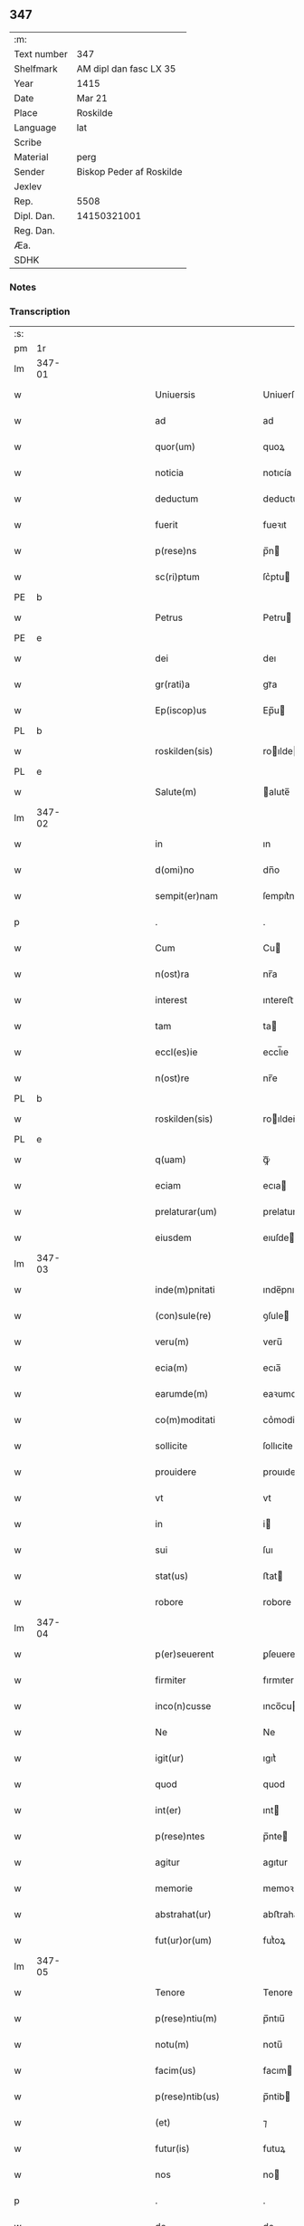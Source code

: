 ** 347
| :m:         |                          |
| Text number | 347                      |
| Shelfmark   | AM dipl dan fasc LX 35   |
| Year        | 1415                     |
| Date        | Mar 21                   |
| Place       | Roskilde                 |
| Language    | lat                      |
| Scribe      |                          |
| Material    | perg                     |
| Sender      | Biskop Peder af Roskilde |
| Jexlev      |                          |
| Rep.        | 5508                     |
| Dipl. Dan.  | 14150321001              |
| Reg. Dan.   |                          |
| Æa.         |                          |
| SDHK        |                          |

*** Notes


*** Transcription
| :s: |        |   |               |   |   |                           |                   |   |   |   |   |     |   |   |    |               |
| pm  | 1r     |   |               |   |   |                           |                   |   |   |   |   |     |   |   |    |               |
| lm  | 347-01 |   |               |   |   |                           |                   |   |   |   |   |     |   |   |    |               |
| w   |        |   |               |   |   | Uniuersis                 | Uniuerſı         |   |   |   |   | lat |   |   |    |        347-01 |
| w   |        |   |               |   |   | ad                        | ad                |   |   |   |   | lat |   |   |    |        347-01 |
| w   |        |   |               |   |   | quor(um)                  | quoꝝ              |   |   |   |   | lat |   |   |    |        347-01 |
| w   |        |   |               |   |   | noticia                   | notıcía           |   |   |   |   | lat |   |   |    |        347-01 |
| w   |        |   |               |   |   | deductum                  | deductu          |   |   |   |   | lat |   |   |    |        347-01 |
| w   |        |   |               |   |   | fuerit                    | fueꝛıt            |   |   |   |   | lat |   |   |    |        347-01 |
| w   |        |   |               |   |   | p(rese)ns                 | p̅n               |   |   |   |   | lat |   |   |    |        347-01 |
| w   |        |   |               |   |   | sc(ri)ptum                | ſc͛ptu            |   |   |   |   | lat |   |   |    |        347-01 |
| PE  | b      |   |               |   |   |                           |                   |   |   |   |   |     |   |   |    |               |
| w   |        |   |               |   |   | Petrus                    | Petru            |   |   |   |   | lat |   |   |    |        347-01 |
| PE  | e      |   |               |   |   |                           |                   |   |   |   |   |     |   |   |    |               |
| w   |        |   |               |   |   | dei                       | deı               |   |   |   |   | lat |   |   |    |        347-01 |
| w   |        |   |               |   |   | gr(rati)a                 | grᷓa               |   |   |   |   | lat |   |   |    |        347-01 |
| w   |        |   |               |   |   | Ep(iscop)us               | Ep̅u              |   |   |   |   | lat |   |   |    |        347-01 |
| PL  | b      |   |               |   |   |                           |                   |   |   |   |   |     |   |   |    |               |
| w   |        |   |               |   |   | roskilden(sis)            | roılde̅          |   |   |   |   | lat |   |   |    |        347-01 |
| PL  | e      |   |               |   |   |                           |                   |   |   |   |   |     |   |   |    |               |
| w   |        |   |               |   |   | Salute(m)                 | alute̅            |   |   |   |   | lat |   |   |    |        347-01 |
| lm  | 347-02 |   |               |   |   |                           |                   |   |   |   |   |     |   |   |    |               |
| w   |        |   |               |   |   | in                        | ın                |   |   |   |   | lat |   |   |    |        347-02 |
| w   |        |   |               |   |   | d(omi)no                  | dn̅o               |   |   |   |   | lat |   |   |    |        347-02 |
| w   |        |   |               |   |   | sempit(er)nam             | ſempıt͛na         |   |   |   |   | lat |   |   |    |        347-02 |
| p   |        |   |               |   |   | .                         | .                 |   |   |   |   | lat |   |   |    |        347-02 |
| w   |        |   |               |   |   | Cum                       | Cu               |   |   |   |   | lat |   |   |    |        347-02 |
| w   |        |   |               |   |   | n(ost)ra                  | nr̅a               |   |   |   |   | lat |   |   |    |        347-02 |
| w   |        |   |               |   |   | interest                  | ıntereﬅ           |   |   |   |   | lat |   |   |    |        347-02 |
| w   |        |   |               |   |   | tam                       | ta               |   |   |   |   | lat |   |   |    |        347-02 |
| w   |        |   |               |   |   | eccl(es)ie                | eccl̅ıe            |   |   |   |   | lat |   |   |    |        347-02 |
| w   |        |   |               |   |   | n(ost)re                  | nr̅e               |   |   |   |   | lat |   |   |    |        347-02 |
| PL  | b      |   |               |   |   |                           |                   |   |   |   |   |     |   |   |    |               |
| w   |        |   |               |   |   | roskilden(sis)            | roılden̅          |   |   |   |   | lat |   |   |    |        347-02 |
| PL  | e      |   |               |   |   |                           |                   |   |   |   |   |     |   |   |    |               |
| w   |        |   |               |   |   | q(uam)                    | ꝙᷓ                 |   |   |   |   | lat |   |   |    |        347-02 |
| w   |        |   |               |   |   | eciam                     | ecıa             |   |   |   |   | lat |   |   |    |        347-02 |
| w   |        |   |               |   |   | prelaturar(um)            | prelaturaꝝ        |   |   |   |   | lat |   |   |    |        347-02 |
| w   |        |   |               |   |   | eiusdem                   | eıuſde           |   |   |   |   | lat |   |   |    |        347-02 |
| lm  | 347-03 |   |               |   |   |                           |                   |   |   |   |   |     |   |   |    |               |
| w   |        |   |               |   |   | inde(m)pnitati            | ınde̅pnıtati       |   |   |   |   | lat |   |   |    |        347-03 |
| w   |        |   |               |   |   | (con)sule(re)             | ꝯſule            |   |   |   |   | lat |   |   |    |        347-03 |
| w   |        |   |               |   |   | veru(m)                   | veru̅              |   |   |   |   | lat |   |   |    |        347-03 |
| w   |        |   |               |   |   | ecia(m)                   | ecıa̅              |   |   |   |   | lat |   |   |    |        347-03 |
| w   |        |   |               |   |   | earumde(m)                | eaꝛumde̅           |   |   |   |   | lat |   |   |    |        347-03 |
| w   |        |   |               |   |   | co(m)moditati             | co͛moditati        |   |   |   |   | lat |   |   |    |        347-03 |
| w   |        |   |               |   |   | sollicite                 | ſollıcite         |   |   |   |   | lat |   |   |    |        347-03 |
| w   |        |   |               |   |   | prouidere                 | prouıdere         |   |   |   |   | lat |   |   |    |        347-03 |
| w   |        |   |               |   |   | vt                        | vt                |   |   |   |   | lat |   |   |    |        347-03 |
| w   |        |   |               |   |   | in                        | i                |   |   |   |   | lat |   |   |    |        347-03 |
| w   |        |   |               |   |   | sui                       | ſuı               |   |   |   |   | lat |   |   |    |        347-03 |
| w   |        |   |               |   |   | stat(us)                  | ﬅat              |   |   |   |   | lat |   |   |    |        347-03 |
| w   |        |   |               |   |   | robore                    | robore            |   |   |   |   | lat |   |   |    |        347-03 |
| lm  | 347-04 |   |               |   |   |                           |                   |   |   |   |   |     |   |   |    |               |
| w   |        |   |               |   |   | p(er)seuerent             | ꝑſeuerent         |   |   |   |   | lat |   |   |    |        347-04 |
| w   |        |   |               |   |   | firmiter                  | fırmıter          |   |   |   |   | lat |   |   |    |        347-04 |
| w   |        |   |               |   |   | inco(n)cusse              | ınco̅cue          |   |   |   |   | lat |   |   |    |        347-04 |
| w   |        |   |               |   |   | Ne                        | Ne                |   |   |   |   | lat |   |   |    |        347-04 |
| w   |        |   |               |   |   | igit(ur)                  | ıgıtᷣ              |   |   |   |   | lat |   |   |    |        347-04 |
| w   |        |   |               |   |   | quod                      | quod              |   |   |   |   | lat |   |   |    |        347-04 |
| w   |        |   |               |   |   | int(er)                   | ınt              |   |   |   |   | lat |   |   |    |        347-04 |
| w   |        |   |               |   |   | p(rese)ntes               | p̅nte             |   |   |   |   | lat |   |   |    |        347-04 |
| w   |        |   |               |   |   | agitur                    | agıtur            |   |   |   |   | lat |   |   |    |        347-04 |
| w   |        |   |               |   |   | memorie                   | memoꝛie           |   |   |   |   | lat |   |   |    |        347-04 |
| w   |        |   |               |   |   | abstrahat(ur)             | abﬅrahatᷣ          |   |   |   |   | lat |   |   |    |        347-04 |
| w   |        |   |               |   |   | fut(ur)or(um)             | futᷣoꝝ             |   |   |   |   | lat |   |   |    |        347-04 |
| lm  | 347-05 |   |               |   |   |                           |                   |   |   |   |   |     |   |   |    |               |
| w   |        |   |               |   |   | Tenore                    | Tenore            |   |   |   |   | lat |   |   |    |        347-05 |
| w   |        |   |               |   |   | p(rese)ntiu(m)            | p̅ntıu̅             |   |   |   |   | lat |   |   |    |        347-05 |
| w   |        |   |               |   |   | notu(m)                   | notu̅              |   |   |   |   | lat |   |   | =  |        347-05 |
| w   |        |   |               |   |   | facim(us)                 | facım            |   |   |   |   | lat |   |   | == |        347-05 |
| w   |        |   |               |   |   | p(rese)ntib(us)           | p̅ntib            |   |   |   |   | lat |   |   |    |        347-05 |
| w   |        |   |               |   |   | (et)                      | ⁊                 |   |   |   |   | lat |   |   |    |        347-05 |
| w   |        |   |               |   |   | futur(is)                 | futuꝝ             |   |   |   |   | lat |   |   |    |        347-05 |
| w   |        |   |               |   |   | nos                       | no               |   |   |   |   | lat |   |   |    |        347-05 |
| p   |        |   |               |   |   | .                         | .                 |   |   |   |   | lat |   |   |    |        347-05 |
| w   |        |   |               |   |   | de                        | de                |   |   |   |   | lat |   |   |    |        347-05 |
| w   |        |   |               |   |   | (con)sensu                | ꝯſenſu            |   |   |   |   | lat |   |   |    |        347-05 |
| w   |        |   |               |   |   | (et)                      | ⁊                 |   |   |   |   | lat |   |   |    |        347-05 |
| w   |        |   |               |   |   | (con)silio                | ꝯſılio            |   |   |   |   | lat |   |   |    |        347-05 |
| p   |        |   |               |   |   | .                         | .                 |   |   |   |   | lat |   |   |    |        347-05 |
| w   |        |   |               |   |   | dilecti                   | dılecti           |   |   |   |   | lat |   |   |    |        347-05 |
| w   |        |   |               |   |   | Cap(itu)li                | Capl̅ı             |   |   |   |   | lat |   |   |    |        347-05 |
| w   |        |   |               |   |   | n(ost)ri                  | nr̅ı               |   |   |   |   | lat |   |   |    |        347-05 |
| PL  | b      |   |               |   |   |                           |                   |   |   |   |   |     |   |   |    |               |
| w   |        |   |               |   |   | roskild(e)n(sis)          | roıld̅           |   |   |   |   | lat |   |   |    |        347-05 |
| PL  | e      |   |               |   |   |                           |                   |   |   |   |   |     |   |   |    |               |
| lm  | 347-06 |   |               |   |   |                           |                   |   |   |   |   |     |   |   |    |               |
| w   |        |   |               |   |   | cum                       | cu               |   |   |   |   | lat |   |   |    |        347-06 |
| w   |        |   |               |   |   | honorabili                | honoꝛabıli        |   |   |   |   | lat |   |   |    |        347-06 |
| w   |        |   |               |   |   | viro                      | vıro              |   |   |   |   | lat |   |   |    |        347-06 |
| w   |        |   |               |   |   | d(omi)no                  | dn̅o               |   |   |   |   | lat |   |   |    |        347-06 |
| PE  | b      |   |               |   |   |                           |                   |   |   |   |   |     |   |   |    |               |
| w   |        |   |               |   |   | laurencio                 | lauꝛencıo         |   |   |   |   | lat |   |   |    |        347-06 |
| w   |        |   |               |   |   | ioha(n)nis                | ıoha̅nı           |   |   |   |   | lat |   |   |    |        347-06 |
| PE  | e      |   |               |   |   |                           |                   |   |   |   |   |     |   |   |    |               |
| w   |        |   |               |   |   | decano                    | decano            |   |   |   |   | lat |   |   |    |        347-06 |
| w   |        |   |               |   |   | ecc(lesi)e                | ecc̅e              |   |   |   |   | lat |   |   |    |        347-06 |
| w   |        |   |               |   |   | n(ost)re                  | nr̅e               |   |   |   |   | lat |   |   |    |        347-06 |
| PL  | b      |   |               |   |   |                           |                   |   |   |   |   |     |   |   |    |               |
| w   |        |   |               |   |   | roskild(e)n(sis)          | roıld̅           |   |   |   |   | lat |   |   |    |        347-06 |
| PL  |        |   |               |   |   |                           |                   |   |   |   |   |     |   |   |    |               |
| w   |        |   |               |   |   | p(re)d(i)c(t)e            | p̅dc̅e              |   |   |   |   | lat |   |   |    |        347-06 |
| w   |        |   |               |   |   | que(n)dam                 | que̅da            |   |   |   |   | lat |   |   |    |        347-06 |
| w   |        |   |               |   |   | p(er)muta-¦c(i)ois        | ꝑmuta-¦c̅oı       |   |   |   |   | lat |   |   |    | 347-06—347-07 |
| w   |        |   |               |   |   | bonor(um)                 | bonoꝝ             |   |   |   |   | lat |   |   |    |        347-07 |
| w   |        |   |               |   |   | (con)tractu(m)            | ꝯtractu̅           |   |   |   |   | lat |   |   |    |        347-07 |
| w   |        |   |               |   |   | fecisse                   | fecıe            |   |   |   |   | lat |   |   |    |        347-07 |
| w   |        |   |               |   |   | in                        | ın                |   |   |   |   | lat |   |   |    |        347-07 |
| w   |        |   |               |   |   | hunc                      | hunc              |   |   |   |   | lat |   |   |    |        347-07 |
| w   |        |   |               |   |   | modu(m)                   | modu̅              |   |   |   |   | lat |   |   |    |        347-07 |
| w   |        |   |               |   |   | videl(icet)               | vıdelꝫ            |   |   |   |   | lat |   |   |    |        347-07 |
| p   |        |   |               |   |   | .                         | .                 |   |   |   |   | lat |   |   |    |        347-07 |
| w   |        |   |               |   |   | q(uod)                    | ꝙ                 |   |   |   |   | lat |   |   |    |        347-07 |
| w   |        |   |               |   |   | d(i)c(t)us                | dc̅u              |   |   |   |   | lat |   |   |    |        347-07 |
| w   |        |   |               |   |   | d(omi)n(u)s               | dn̅               |   |   |   |   | lat |   |   |    |        347-07 |
| w   |        |   |               |   |   | decanus                   | decanu           |   |   |   |   | lat |   |   |    |        347-07 |
| w   |        |   |               |   |   | (et)                      | ⁊                 |   |   |   |   | lat |   |   |    |        347-07 |
| w   |        |   |               |   |   | sui                       | ſuı               |   |   |   |   | lat |   |   |    |        347-07 |
| w   |        |   |               |   |   | successores               | ſucceores        |   |   |   |   | lat |   |   |    |        347-07 |
| lm  | 347-08 |   |               |   |   |                           |                   |   |   |   |   |     |   |   |    |               |
| w   |        |   |               |   |   | om(n)ia                   | om̅ıa              |   |   |   |   | lat |   |   |    |        347-08 |
| w   |        |   |               |   |   | bona                      | bona              |   |   |   |   | lat |   |   |    |        347-08 |
| w   |        |   |               |   |   | n(ost)ra                  | nr̅a               |   |   |   |   | lat |   |   |    |        347-08 |
| w   |        |   |               |   |   | in                        | ı                |   |   |   |   | lat |   |   |    |        347-08 |
| PL  | b      |   |               |   |   |                           |                   |   |   |   |   |     |   |   |    |               |
| w   |        |   |               |   |   | kirkesawby                | kırkeſawbẏ        |   |   |   |   | lat |   |   |    |        347-08 |
| PL  | e      |   |               |   |   |                           |                   |   |   |   |   |     |   |   |    |               |
| w   |        |   |               |   |   | mense                     | menſe             |   |   |   |   | lat |   |   |    |        347-08 |
| w   |        |   |               |   |   | n(ost)re                  | nr̅e               |   |   |   |   | lat |   |   |    |        347-08 |
| w   |        |   |               |   |   | ep(iscop)ali              | ep̅ali             |   |   |   |   | lat |   |   |    |        347-08 |
| w   |        |   |               |   |   | spectancia                | ſpectancıa        |   |   |   |   | lat |   |   |    |        347-08 |
| w   |        |   |               |   |   | cum                       | cu               |   |   |   |   | lat |   |   |    |        347-08 |
| w   |        |   |               |   |   | ip(s)ius                  | ıp̅ıu             |   |   |   |   | lat |   |   |    |        347-08 |
| w   |        |   |               |   |   | p(ar)ochie                | ꝑochie            |   |   |   |   | lat |   |   |    |        347-08 |
| w   |        |   |               |   |   | decimis                   | decimi           |   |   |   |   | lat |   |   |    |        347-08 |
| w   |        |   |               |   |   | ep(iscop)a-¦lib(us)       | epᷓa-¦lıb         |   |   |   |   | lat |   |   |    | 347-08—347-09 |
| w   |        |   |               |   |   | Jtem                      | Jtem              |   |   |   |   | lat |   |   |    |        347-09 |
| w   |        |   |               |   |   | ecc(lesi)am               | ecc̅a             |   |   |   |   | lat |   |   |    |        347-09 |
| w   |        |   |               |   |   | p(ar)rochialem            | ꝑrochıale        |   |   |   |   | lat |   |   |    |        347-09 |
| w   |        |   |               |   |   | in                        | ı                |   |   |   |   | lat |   |   |    |        347-09 |
| PL  | b      |   |               |   |   |                           |                   |   |   |   |   |     |   |   |    |               |
| w   |        |   |               |   |   | krumborp                  | krumboꝛp          |   |   |   |   | lat |   |   |    |        347-09 |
| PL  | e      |   |               |   |   |                           |                   |   |   |   |   |     |   |   |    |               |
| w   |        |   |               |   |   | in                        | ın                |   |   |   |   | lat |   |   |    |        347-09 |
| PL  | b      |   |               |   |   |                           |                   |   |   |   |   |     |   |   |    |               |
| w   |        |   |               |   |   | !flalkeb(er)ghsh(e)r(et)¡ | !flalkebghſhꝝ¡   |   |   |   |   | lat |   |   |    |        347-09 |
| PL  | e      |   |               |   |   |                           |                   |   |   |   |   |     |   |   |    |               |
| w   |        |   |               |   |   | cum                       | cu               |   |   |   |   | lat |   |   |    |        347-09 |
| w   |        |   |               |   |   | decimis                   | decimi           |   |   |   |   | lat |   |   |    |        347-09 |
| w   |        |   |               |   |   | ep(iscop)alib(us)         | epᷓalıb           |   |   |   |   | lat |   |   |    |        347-09 |
| w   |        |   |               |   |   | eiusde(m)                 | eıuſde̅            |   |   |   |   | lat |   |   |    |        347-09 |
| lm  | 347-10 |   |               |   |   |                           |                   |   |   |   |   |     |   |   |    |               |
| w   |        |   |               |   |   | p(ar)rochie               | ꝑrochie           |   |   |   |   | lat |   |   |    |        347-10 |
| w   |        |   |               |   |   | cum                       | cum               |   |   |   |   | lat |   |   |    |        347-10 |
| w   |        |   |               |   |   | sua                       | ſua               |   |   |   |   | lat |   |   |    |        347-10 |
| w   |        |   |               |   |   | filia                     | fılıa             |   |   |   |   | lat |   |   |    |        347-10 |
| w   |        |   |               |   |   | videl(icet)               | vıdelꝫ            |   |   |   |   | lat |   |   |    |        347-10 |
| w   |        |   |               |   |   | ecc(lesi)a                | ecc̅a              |   |   |   |   | lat |   |   |    |        347-10 |
| PL  | b      |   |               |   |   |                           |                   |   |   |   |   |     |   |   |    |               |
| w   |        |   |               |   |   | Withfughlæbierghæ         | Wıthfughlæbıerghæ |   |   |   |   | lat |   |   |    |        347-10 |
| PL  | e      |   |               |   |   |                           |                   |   |   |   |   |     |   |   |    |               |
| w   |        |   |               |   |   | vnacu(m)                  | vnacu̅             |   |   |   |   | lat |   |   |    |        347-10 |
| w   |        |   |               |   |   | om(n)ib(us)               | om̅ıb             |   |   |   |   | lat |   |   |    |        347-10 |
| w   |        |   |               |   |   | (et)                      | ⁊                 |   |   |   |   | lat |   |   |    |        347-10 |
| w   |        |   |               |   |   | singulis                  | ſınguli          |   |   |   |   | lat |   |   |    |        347-10 |
| w   |        |   |               |   |   | ip(s)or(um)               | ıp̅oꝝ              |   |   |   |   | lat |   |   |    |        347-10 |
| w   |        |   |               |   |   | bonor(um)                 | bonoꝝ             |   |   |   |   | lat |   |   |    |        347-10 |
| lm  | 347-11 |   |               |   |   |                           |                   |   |   |   |   |     |   |   |    |               |
| w   |        |   |               |   |   | (et)                      | ⁊                 |   |   |   |   | lat |   |   |    |        347-11 |
| w   |        |   |               |   |   | ecc(lesi)ar(um)           | ecc̅aꝝ             |   |   |   |   | lat |   |   |    |        347-11 |
| w   |        |   |               |   |   | p(er)tinenciis            | ꝑtınencıı        |   |   |   |   | lat |   |   |    |        347-11 |
| w   |        |   |               |   |   | videl(icet)               | videlꝫ            |   |   |   |   | lat |   |   |    |        347-11 |
| w   |        |   |               |   |   | agris                     | agri             |   |   |   |   | lat |   |   |    |        347-11 |
| w   |        |   |               |   |   | pratis                    | prati            |   |   |   |   | lat |   |   |    |        347-11 |
| w   |        |   |               |   |   | siluis                    | ſılui            |   |   |   |   | lat |   |   |    |        347-11 |
| w   |        |   |               |   |   | piscatur(is)              | pıſcaturꝭ         |   |   |   |   | lat |   |   |    |        347-11 |
| w   |        |   |               |   |   | molendinis                | molendini        |   |   |   |   | lat |   |   |    |        347-11 |
| p   |        |   |               |   |   | .                         | .                 |   |   |   |   | lat |   |   |    |        347-11 |
| w   |        |   |               |   |   | (et)                      | ⁊                 |   |   |   |   | lat |   |   |    |        347-11 |
| w   |        |   |               |   |   | mole(n)dinor(um)          | mole̅dınoꝝ         |   |   |   |   | lat |   |   |    |        347-11 |
| w   |        |   |               |   |   | locis                     | locis             |   |   |   |   | lat |   |   |    |        347-11 |
| lm  | 347-12 |   |               |   |   |                           |                   |   |   |   |   |     |   |   |    |               |
| w   |        |   |               |   |   | hu(m)idis                 | hu̅ıdı            |   |   |   |   | lat |   |   |    |        347-12 |
| w   |        |   |               |   |   | (et)                      | ⁊                 |   |   |   |   | lat |   |   |    |        347-12 |
| w   |        |   |               |   |   | siccis                    | ſıcci            |   |   |   |   | lat |   |   |    |        347-12 |
| w   |        |   |               |   |   | Necno(n)                  | Necno̅             |   |   |   |   | lat |   |   |    |        347-12 |
| w   |        |   |               |   |   | (et)                      | ⁊                 |   |   |   |   | lat |   |   |    |        347-12 |
| w   |        |   |               |   |   | fructib(us)               | fructıb          |   |   |   |   | lat |   |   |    |        347-12 |
| w   |        |   |               |   |   | redditib(us)              | redditib         |   |   |   |   | lat |   |   |    |        347-12 |
| w   |        |   |               |   |   | (et)                      | ⁊                 |   |   |   |   | lat |   |   |    |        347-12 |
| w   |        |   |               |   |   | obue(n)c(i)onib(us)       | obue̅c̅onıb        |   |   |   |   | lat |   |   |    |        347-12 |
| w   |        |   |               |   |   | vniu(er)s(is)             | vnıu            |   |   |   |   | lat |   |   |    |        347-12 |
| w   |        |   |               |   |   | nullis                    | nulli            |   |   |   |   | lat |   |   |    |        347-12 |
| w   |        |   |               |   |   | demptis                   | dempti           |   |   |   |   | lat |   |   |    |        347-12 |
| p   |        |   |               |   |   | .                         | .                 |   |   |   |   | lat |   |   |    |        347-12 |
| w   |        |   |               |   |   | quibuscu(m)q(ue)          | quıbuſcu̅qꝫ        |   |   |   |   | lat |   |   |    |        347-12 |
| lm  | 347-13 |   |               |   |   |                           |                   |   |   |   |   |     |   |   |    |               |
| w   |        |   |               |   |   | censeant(ur)              | cenſeantᷣ          |   |   |   |   | lat |   |   |    |        347-13 |
| w   |        |   |               |   |   | nom(in)ib(us)             | nom̅ıb            |   |   |   |   | lat |   |   |    |        347-13 |
| w   |        |   |               |   |   | habeat                    | habeat            |   |   |   |   | lat |   |   |    |        347-13 |
| w   |        |   |               |   |   | (et)                      | ⁊                 |   |   |   |   | lat |   |   |    |        347-13 |
| w   |        |   |               |   |   | habeant                   | habeant           |   |   |   |   | lat |   |   |    |        347-13 |
| w   |        |   |               |   |   | iure                      | ıure              |   |   |   |   | lat |   |   |    |        347-13 |
| w   |        |   |               |   |   | p(er)petuo                | ̲etuo             |   |   |   |   | lat |   |   |    |        347-13 |
| w   |        |   |               |   |   | possidenda                | poıdenda         |   |   |   |   | lat |   |   |    |        347-13 |
| p   |        |   |               |   |   | .                         | .                 |   |   |   |   | lat |   |   |    |        347-13 |
| w   |        |   |               |   |   | Ip(s)aq(ue)               | Ip̅aqꝫ             |   |   |   |   | lat |   |   |    |        347-13 |
| w   |        |   |               |   |   | bona                      | bona              |   |   |   |   | lat |   |   |    |        347-13 |
| w   |        |   |               |   |   | (et)                      | ⁊                 |   |   |   |   | lat |   |   |    |        347-13 |
| w   |        |   |               |   |   | ecc(lesi)as               | eccᷓa             |   |   |   |   | lat |   |   |    |        347-13 |
| w   |        |   |               |   |   | cu(m)                     | cu̅                |   |   |   |   | lat |   |   |    |        347-13 |
| w   |        |   |               |   |   | suis                      | ſuıs              |   |   |   |   | lat |   |   |    |        347-13 |
| lm  | 347-14 |   |               |   |   |                           |                   |   |   |   |   |     |   |   |    |               |
| w   |        |   |               |   |   | attine(n)ciis             | attıne̅cıı        |   |   |   |   | lat |   |   |    |        347-14 |
| p   |        |   |               |   |   | .                         | .                 |   |   |   |   | lat |   |   |    |        347-14 |
| w   |        |   |               |   |   | vt                        | vt                |   |   |   |   | lat |   |   |    |        347-14 |
| w   |        |   |               |   |   | p(re)mittitur             | p̅mıttitur         |   |   |   |   | lat |   |   |    |        347-14 |
| p   |        |   |               |   |   | .                         | .                 |   |   |   |   | lat |   |   |    |        347-14 |
| w   |        |   |               |   |   | decanatui                 | decanatui         |   |   |   |   | lat |   |   |    |        347-14 |
| PL  | b      |   |               |   |   |                           |                   |   |   |   |   |     |   |   |    |               |
| w   |        |   |               |   |   | roskilden(si)             | roılde̅          |   |   |   |   | lat |   |   |    |        347-14 |
| PL  | e      |   |               |   |   |                           |                   |   |   |   |   |     |   |   |    |               |
| w   |        |   |               |   |   | p(er)petuo                | ̲etuo             |   |   |   |   | lat |   |   |    |        347-14 |
| w   |        |   |               |   |   | a(n)nectim(us)            | a̅nectım          |   |   |   |   | lat |   |   |    |        347-14 |
| w   |        |   |               |   |   | in                        | ın                |   |   |   |   | lat |   |   | =  |        347-14 |
| w   |        |   |               |   |   | hiis                      | hii              |   |   |   |   | lat |   |   | == |        347-14 |
| w   |        |   |               |   |   | sc(ri)ptis                | ſcptı           |   |   |   |   | lat |   |   |    |        347-14 |
| w   |        |   |               |   |   | i(n)                      | ı̅                 |   |   |   |   | lat |   |   |    |        347-14 |
| w   |        |   |               |   |   | r(e)co(m)pesa(m)          | rco̅peſa̅          |   |   |   |   | lat |   |   |    |        347-14 |
| lm  | 347-15 |   |               |   |   |                           |                   |   |   |   |   |     |   |   |    |               |
| w   |        |   |               |   |   | pro                       | pro               |   |   |   |   | lat |   |   |    |        347-15 |
| w   |        |   |               |   |   | bonis                     | bonı             |   |   |   |   | lat |   |   |    |        347-15 |
| w   |        |   |               |   |   | d(i)c(t)o                 | dc̅o               |   |   |   |   | lat |   |   |    |        347-15 |
| w   |        |   |               |   |   | decanatui                 | decanatui         |   |   |   |   | lat |   |   |    |        347-15 |
| w   |        |   |               |   |   | quo(n)da(m)               | quo̅da̅             |   |   |   |   | lat |   |   |    |        347-15 |
| w   |        |   |               |   |   | p(er)tine(n)tib(us)       | ꝑtıne̅tib         |   |   |   |   | lat |   |   |    |        347-15 |
| w   |        |   |               |   |   | que                       | que               |   |   |   |   | lat |   |   |    |        347-15 |
| w   |        |   |               |   |   | nos                       | no               |   |   |   |   | lat |   |   |    |        347-15 |
| w   |        |   |               |   |   | de                        | de                |   |   |   |   | lat |   |   |    |        347-15 |
| w   |        |   |               |   |   | d(i)c(t)o                 | dc̅o               |   |   |   |   | lat |   |   |    |        347-15 |
| w   |        |   |               |   |   | d(omi)no                  | dn̅o               |   |   |   |   | lat |   |   |    |        347-15 |
| w   |        |   |               |   |   | decano                    | decano            |   |   |   |   | lat |   |   |    |        347-15 |
| w   |        |   |               |   |   | de                        | de                |   |   |   |   | lat |   |   |    |        347-15 |
| w   |        |   |               |   |   | (con)silio                | ꝯſılio            |   |   |   |   | lat |   |   |    |        347-15 |
| w   |        |   |               |   |   | cap(itu)li                | capl̅ı             |   |   |   |   | lat |   |   |    |        347-15 |
| w   |        |   |               |   |   | n(ost)ri                  | nr̅ı               |   |   |   |   | lat |   |   |    |        347-15 |
| lm  | 347-16 |   |               |   |   |                           |                   |   |   |   |   |     |   |   |    |               |
| PL  | b      |   |               |   |   |                           |                   |   |   |   |   |     |   |   |    |               |
| w   |        |   |               |   |   | roskilden(sis)            | roılde̅          |   |   |   |   | lat |   |   |    |        347-16 |
| PL  | e      |   |               |   |   |                           |                   |   |   |   |   |     |   |   |    |               |
| w   |        |   |               |   |   | p(re)d(i)c(t)i            | p̅dc̅ı              |   |   |   |   | lat |   |   |    |        347-16 |
| w   |        |   |               |   |   | in                        | ın                |   |   |   |   | lat |   |   |    |        347-16 |
| w   |        |   |               |   |   | p(er)petua(m)             | ̲etua̅             |   |   |   |   | lat |   |   |    |        347-16 |
| w   |        |   |               |   |   | possessione(m)            | poeıone̅         |   |   |   |   | lat |   |   |    |        347-16 |
| w   |        |   |               |   |   | habuim(us)                | habuim           |   |   |   |   | lat |   |   |    |        347-16 |
| p   |        |   |               |   |   | .                         | .                 |   |   |   |   | lat |   |   |    |        347-16 |
| w   |        |   |               |   |   | (et)                      | ⁊                 |   |   |   |   | lat |   |   |    |        347-16 |
| w   |        |   |               |   |   | in                        | ı                |   |   |   |   | lat |   |   |    |        347-16 |
| w   |        |   |               |   |   | reco(m)pensam             | reco̅penſa        |   |   |   |   | lat |   |   |    |        347-16 |
| w   |        |   |               |   |   | pro                       | pro               |   |   |   |   | lat |   |   |    |        347-16 |
| w   |        |   |               |   |   | ecc(lesi)a                | ecc̅a              |   |   |   |   | lat |   |   |    |        347-16 |
| PL  | b      |   |               |   |   |                           |                   |   |   |   |   |     |   |   |    |               |
| w   |        |   |               |   |   | pæthersborgh              | pætherſboꝛgh      |   |   |   |   | lat |   |   |    |        347-16 |
| PL  | e      |   |               |   |   |                           |                   |   |   |   |   |     |   |   |    |               |
| lm  | 347-17 |   |               |   |   |                           |                   |   |   |   |   |     |   |   |    |               |
| w   |        |   |               |   |   | p(re)d(i)c(t)o            | p̅dc̅o              |   |   |   |   | lat |   |   |    |        347-17 |
| w   |        |   |               |   |   | decanatui                 | decanatuı         |   |   |   |   | lat |   |   |    |        347-17 |
| w   |        |   |               |   |   | dudu(m)                   | dudu̅              |   |   |   |   | lat |   |   |    |        347-17 |
| w   |        |   |               |   |   | a(n)nexa                  | a̅nexa             |   |   |   |   | lat |   |   |    |        347-17 |
| p   |        |   |               |   |   |                          |                  |   |   |   |   | lat |   |   |    |        347-17 |
| w   |        |   |               |   |   | ac                        | ac                |   |   |   |   | lat |   |   |    |        347-17 |
| w   |        |   |               |   |   | ecia(m)                   | ecıa̅              |   |   |   |   | lat |   |   |    |        347-17 |
| w   |        |   |               |   |   | p(ro)                     | ꝑ                 |   |   |   |   | lat |   |   |    |        347-17 |
| w   |        |   |               |   |   | iurisdic(i)o(n)e          | ıurıſdıc̅oe        |   |   |   |   | lat |   |   |    |        347-17 |
| w   |        |   |               |   |   | sua                       | ſua               |   |   |   |   | lat |   |   |    |        347-17 |
| w   |        |   |               |   |   | quas                      | qua              |   |   |   |   | lat |   |   |    |        347-17 |
| w   |        |   |               |   |   | scil(icet)                | ſcilꝫ             |   |   |   |   | lat |   |   |    |        347-17 |
| p   |        |   |               |   |   | .                         | .                 |   |   |   |   | lat |   |   |    |        347-17 |
| w   |        |   |               |   |   | eccl(esi)am               | eccl̅a            |   |   |   |   | lat |   |   |    |        347-17 |
| w   |        |   |               |   |   | (et)                      | ⁊                 |   |   |   |   | lat |   |   |    |        347-17 |
| w   |        |   |               |   |   | iur(is)d(i)c(ti)onem      | ıurdc̅onem        |   |   |   |   | lat |   |   |    |        347-17 |
| lm  | 347-18 |   |               |   |   |                           |                   |   |   |   |   |     |   |   |    |               |
| w   |        |   |               |   |   | p(ro)pter                 | ̲ter              |   |   |   |   | lat |   |   |    |        347-18 |
| w   |        |   |               |   |   | mense                     | menſe             |   |   |   |   | lat |   |   |    |        347-18 |
| w   |        |   |               |   |   | n(ost)re                  | nr̅e               |   |   |   |   | lat |   |   |    |        347-18 |
| w   |        |   |               |   |   | ep(iscop)alis             | ep̅alı            |   |   |   |   | lat |   |   |    |        347-18 |
| w   |        |   |               |   |   | (com)modum                | ꝯmodu            |   |   |   |   | lat |   |   |    |        347-18 |
| w   |        |   |               |   |   | (et)                      | ⁊                 |   |   |   |   | lat |   |   |    |        347-18 |
| w   |        |   |               |   |   | vtilitate(m)              | vtılitate̅         |   |   |   |   | lat |   |   |    |        347-18 |
| w   |        |   |               |   |   | resignauit                | reſıgnauıt        |   |   |   |   | lat |   |   |    |        347-18 |
| w   |        |   |               |   |   | (et)                      | ⁊                 |   |   |   |   | lat |   |   |    |        347-18 |
| w   |        |   |               |   |   | dimisit                   | dimiſıt           |   |   |   |   | lat |   |   |    |        347-18 |
| w   |        |   |               |   |   | p(ro)ut                   | ꝓut               |   |   |   |   | lat |   |   |    |        347-18 |
| w   |        |   |               |   |   | in                        | ın                |   |   |   |   | lat |   |   |    |        347-18 |
| w   |        |   |               |   |   | l(itte)ris                | lr̅ı              |   |   |   |   | lat |   |   |    |        347-18 |
| w   |        |   |               |   |   | super                     | ſuper             |   |   |   |   | lat |   |   |    |        347-18 |
| lm  | 347-19 |   |               |   |   |                           |                   |   |   |   |   |     |   |   |    |               |
| w   |        |   |               |   |   | hoc                       | hoc               |   |   |   |   | lat |   |   |    |        347-19 |
| w   |        |   |               |   |   | (con)fectis               | ꝯfecti           |   |   |   |   | lat |   |   |    |        347-19 |
| w   |        |   |               |   |   | pleni(us)                 | pleni            |   |   |   |   | lat |   |   |    |        347-19 |
| w   |        |   |               |   |   | (con)tinetur              | ꝯtınetur          |   |   |   |   | lat |   |   |    |        347-19 |
| p   |        |   |               |   |   | /                         | /                 |   |   |   |   | lat |   |   |    |        347-19 |
| w   |        |   |               |   |   | et                        | et                |   |   |   |   | lat |   |   |    |        347-19 |
| w   |        |   |               |   |   | vt                        | vt                |   |   |   |   | lat |   |   |    |        347-19 |
| su  | x      |   | clarification |   |   |                           |                   |   |   |   |   |     |   |   |    |               |
| w   |        |   |               |   |   | p[re]missa                | !pmia¡           |   |   |   |   | lat |   |   |    |        347-19 |
| w   |        |   |               |   |   | o(mn)ia                   | o̅ıa               |   |   |   |   | lat |   |   |    |        347-19 |
| w   |        |   |               |   |   | (et)                      | ⁊                 |   |   |   |   | lat |   |   |    |        347-19 |
| w   |        |   |               |   |   | sing(u)la                 | ſıngl̅a            |   |   |   |   | lat |   |   |    |        347-19 |
| w   |        |   |               |   |   | inuiolabiliter            | nuıolabılıter    |   |   |   |   | lat |   |   |    |        347-19 |
| w   |        |   |               |   |   | obseruent(ur)             | obſeruentᷣ         |   |   |   |   | lat |   |   |    |        347-19 |
| w   |        |   |               |   |   | obliga-¦mus               | oblıga-¦mu       |   |   |   |   | lat |   |   |    | 347-19—347-20 |
| w   |        |   |               |   |   | nos                       | no               |   |   |   |   | lat |   |   |    |        347-20 |
| w   |        |   |               |   |   | (et)                      | ⁊                 |   |   |   |   | lat |   |   |    |        347-20 |
| w   |        |   |               |   |   | successores               | ſucceore        |   |   |   |   | lat |   |   |    |        347-20 |
| w   |        |   |               |   |   | n(ost)ros                 | nr̅o              |   |   |   |   | lat |   |   |    |        347-20 |
| w   |        |   |               |   |   | ad                        | ad                |   |   |   |   | lat |   |   |    |        347-20 |
| w   |        |   |               |   |   | scotandu(m)               | ſcotandu̅          |   |   |   |   | lat |   |   |    |        347-20 |
| w   |        |   |               |   |   | approp(ri)andu(m)         | aropandu̅        |   |   |   |   | lat |   |   |    |        347-20 |
| w   |        |   |               |   |   | (et)                      | ⁊                 |   |   |   |   | lat |   |   |    |        347-20 |
| w   |        |   |               |   |   | disbrigandu(m)            | dıſbrıgandu̅       |   |   |   |   | lat |   |   |    |        347-20 |
| w   |        |   |               |   |   | p(re)fato                 | p̅fato             |   |   |   |   | lat |   |   |    |        347-20 |
| w   |        |   |               |   |   | d(omi)no                  | dn̅o               |   |   |   |   | lat |   |   |    |        347-20 |
| w   |        |   |               |   |   | deca-¦no                  | deca-¦no          |   |   |   |   | lat |   |   |    | 347-20—347-21 |
| w   |        |   |               |   |   | (et)                      | ⁊                 |   |   |   |   | lat |   |   |    |        347-21 |
| w   |        |   |               |   |   | suis                      | sui              |   |   |   |   | lat |   |   |    |        347-21 |
| w   |        |   |               |   |   | successorib(us)           | ſucceorıb       |   |   |   |   | lat |   |   |    |        347-21 |
| p   |        |   |               |   |   | .                         | .                 |   |   |   |   | lat |   |   |    |        347-21 |
| w   |        |   |               |   |   | om(n)ia                   | om̅ıa              |   |   |   |   | lat |   |   |    |        347-21 |
| w   |        |   |               |   |   | bona                      | bona              |   |   |   |   | lat |   |   |    |        347-21 |
| w   |        |   |               |   |   | n(ost)ra                  | nr̅a               |   |   |   |   | lat |   |   |    |        347-21 |
| w   |        |   |               |   |   | suprad(i)c(t)a            | ſupradc̅a          |   |   |   |   | lat |   |   |    |        347-21 |
| w   |        |   |               |   |   | in                        | i                |   |   |   |   | lat |   |   |    |        347-21 |
| PL  | b      |   |               |   |   |                           |                   |   |   |   |   |     |   |   |    |               |
| w   |        |   |               |   |   | kirkesawby                | kırkeſawby        |   |   |   |   | lat |   |   |    |        347-21 |
| PL  | e      |   |               |   |   |                           |                   |   |   |   |   |     |   |   |    |               |
| w   |        |   |               |   |   | (et)                      | ⁊                 |   |   |   |   | lat |   |   |    |        347-21 |
| w   |        |   |               |   |   | ecc(lesi)am               | eccᷓa             |   |   |   |   | lat |   |   |    |        347-21 |
| w   |        |   |               |   |   | p(re)d(i)c(t)am           | p̅dc̅a             |   |   |   |   | lat |   |   |    |        347-21 |
| w   |        |   |               |   |   | videl(icet)               | vıdelꝫ            |   |   |   |   | lat |   |   |    |        347-21 |
| lm  | 347-22 |   |               |   |   |                           |                   |   |   |   |   |     |   |   |    |               |
| PL  | b      |   |               |   |   |                           |                   |   |   |   |   |     |   |   |    |               |
| w   |        |   |               |   |   | krumborp                  | krumborp          |   |   |   |   | lat |   |   |    |        347-22 |
| PL  | e      |   |               |   |   |                           |                   |   |   |   |   |     |   |   |    |               |
| w   |        |   |               |   |   | cum                       | cu               |   |   |   |   | lat |   |   |    |        347-22 |
| w   |        |   |               |   |   | sua                       | ſua               |   |   |   |   | lat |   |   |    |        347-22 |
| w   |        |   |               |   |   | filia                     | fılia             |   |   |   |   | lat |   |   |    |        347-22 |
| w   |        |   |               |   |   | p(re)d(i)c(t)a            | p̅dc̅a              |   |   |   |   | lat |   |   |    |        347-22 |
| p   |        |   |               |   |   | /                         | /                 |   |   |   |   | lat |   |   |    |        347-22 |
| w   |        |   |               |   |   | cu(m)                     | cu̅                |   |   |   |   | lat |   |   |    |        347-22 |
| w   |        |   |               |   |   | om(n)ib(us)               | om̅ıb             |   |   |   |   | lat |   |   |    |        347-22 |
| w   |        |   |               |   |   | ip(s)or(um)               | ıp̅oꝝ              |   |   |   |   | lat |   |   |    |        347-22 |
| w   |        |   |               |   |   | bonor(um)                 | bonoꝝ             |   |   |   |   | lat |   |   |    |        347-22 |
| w   |        |   |               |   |   | p(er)tinenciis            | ꝑtınencıı        |   |   |   |   | lat |   |   |    |        347-22 |
| w   |        |   |               |   |   | ac                        | ac                |   |   |   |   | lat |   |   |    |        347-22 |
| w   |        |   |               |   |   | decimis                   | decimi           |   |   |   |   | lat |   |   |    |        347-22 |
| w   |        |   |               |   |   | ep(iscop)alib(us)         | ep̅alıb           |   |   |   |   | lat |   |   |    |        347-22 |
| lm  | 347-23 |   |               |   |   |                           |                   |   |   |   |   |     |   |   |    |               |
| w   |        |   |               |   |   | vt                        | vt                |   |   |   |   | lat |   |   |    |        347-23 |
| w   |        |   |               |   |   | p(re)fertur               | p̅fertur           |   |   |   |   | lat |   |   |    |        347-23 |
| w   |        |   |               |   |   | ab                        | ab                |   |   |   |   | lat |   |   |    |        347-23 |
| w   |        |   |               |   |   | impetic(i)o(n)e           | ımpetıc̅oe         |   |   |   |   | lat |   |   |    |        347-23 |
| w   |        |   |               |   |   | quoru(m)cu(m)q(ue)        | quoꝛu̅cu̅qꝫ         |   |   |   |   | lat |   |   |    |        347-23 |
| p   |        |   |               |   |   | .                         | .                 |   |   |   |   | lat |   |   |    |        347-23 |
| w   |        |   |               |   |   | Jn                        | Jn                |   |   |   |   | lat |   |   |    |        347-23 |
| w   |        |   |               |   |   | quor(um)                  | quoꝝ              |   |   |   |   | lat |   |   |    |        347-23 |
| w   |        |   |               |   |   | o(mn)i(u)m                | oı̅               |   |   |   |   | lat |   |   |    |        347-23 |
| w   |        |   |               |   |   | (et)                      | ⁊                 |   |   |   |   | lat |   |   |    |        347-23 |
| w   |        |   |               |   |   | singulor(um)              | ſınguloꝝ          |   |   |   |   | lat |   |   |    |        347-23 |
| w   |        |   |               |   |   | euidens                   | euıden           |   |   |   |   | lat |   |   |    |        347-23 |
| w   |        |   |               |   |   | testimonium               | teﬅımoniu        |   |   |   |   | lat |   |   |    |        347-23 |
| lm  | 347-24 |   |               |   |   |                           |                   |   |   |   |   |     |   |   |    |               |
| w   |        |   |               |   |   | sigillum                  | ſıgıllu          |   |   |   |   | lat |   |   |    |        347-24 |
| w   |        |   |               |   |   | n(ost)r(u)m               | nr̅               |   |   |   |   | lat |   |   |    |        347-24 |
| w   |        |   |               |   |   | vnacu(m)                  | vnacu̅             |   |   |   |   | lat |   |   |    |        347-24 |
| w   |        |   |               |   |   | sigillo                   | ſıgıllo           |   |   |   |   | lat |   |   |    |        347-24 |
| w   |        |   |               |   |   | cap(itu)li                | capl̅ı             |   |   |   |   | lat |   |   |    |        347-24 |
| w   |        |   |               |   |   | n(ost)ri                  | nr̅ı               |   |   |   |   | lat |   |   |    |        347-24 |
| PL  | b      |   |               |   |   |                           |                   |   |   |   |   |     |   |   |    |               |
| w   |        |   |               |   |   | Roskild(e)n(sis)          | Roıld̅           |   |   |   |   | lat |   |   |    |        347-24 |
| PL  | e      |   |               |   |   |                           |                   |   |   |   |   |     |   |   |    |               |
| w   |        |   |               |   |   | p(re)notati               | p̅notati           |   |   |   |   | lat |   |   |    |        347-24 |
| w   |        |   |               |   |   | p(rese)ntib(us)           | p̅ntıb            |   |   |   |   | lat |   |   |    |        347-24 |
| w   |        |   |               |   |   | e(st)                     | e̅                 |   |   |   |   | lat |   |   |    |        347-24 |
| w   |        |   |               |   |   | appensum                  | aenſu           |   |   |   |   | lat |   |   |    |        347-24 |
| w   |        |   |               |   |   | Datum                     | Datu             |   |   |   |   | lat |   |   |    |        347-24 |
| lm  | 347-25 |   |               |   |   |                           |                   |   |   |   |   |     |   |   |    |               |
| PL  | b      |   |               |   |   |                           |                   |   |   |   |   |     |   |   |    |               |
| w   |        |   |               |   |   | Roskildis                 | Roıldis          |   |   |   |   | lat |   |   |    |        347-25 |
| PL  | e      |   |               |   |   |                           |                   |   |   |   |   |     |   |   |    |               |
| w   |        |   |               |   |   | anno                      | anno              |   |   |   |   | lat |   |   |    |        347-25 |
| w   |        |   |               |   |   | d(omi)nj                  | dn̅ȷ               |   |   |   |   | lat |   |   |    |        347-25 |
| w   |        |   |               |   |   | Millesimo                 | Mılleſımo         |   |   |   |   | lat |   |   |    |        347-25 |
| w   |        |   |               |   |   | quadringe(n)tesimo        | quadrınge̅teſımo   |   |   |   |   | lat |   |   |    |        347-25 |
| w   |        |   |               |   |   | decimo                    | decımo            |   |   |   |   | lat |   |   |    |        347-25 |
| w   |        |   |               |   |   | qui(n)to                  | quı̅to             |   |   |   |   | lat |   |   |    |        347-25 |
| p   |        |   |               |   |   | .                         | .                 |   |   |   |   | lat |   |   |    |        347-25 |
| w   |        |   |               |   |   | die                       | dıe               |   |   |   |   | lat |   |   |    |        347-25 |
| w   |        |   |               |   |   | b(ea)ti                   | bt̅ı               |   |   |   |   | lat |   |   |    |        347-25 |
| w   |        |   |               |   |   | benedicti                 | benedıcti         |   |   |   |   | lat |   |   |    |        347-25 |
| w   |        |   |               |   |   | abbat(is)                 | abbatꝭ            |   |   |   |   | lat |   |   |    |        347-25 |
| :e: |        |   |               |   |   |                           |                   |   |   |   |   |     |   |   |    |               |
